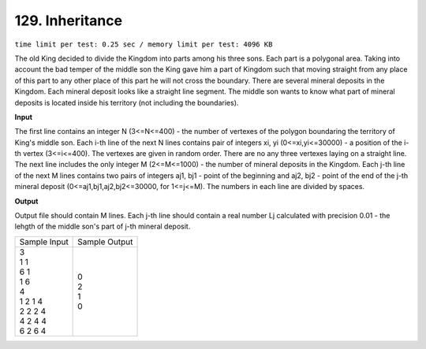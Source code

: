 .. _129.rst

129. Inheritance
===================
``time limit per test: 0.25 sec / memory limit per test: 4096 KB``

The old King decided to divide the Kingdom into parts among his three sons. Each part is a polygonal area. Taking into account the bad temper of the middle son the King gave him a part of Kingdom such that moving straight from any place of this part to any other place of this part he will not cross the boundary.
There are several mineral deposits in the Kingdom. Each mineral deposit looks like a straight line segment. The middle son wants to know what part of mineral deposits is located inside his territory (not including the boundaries).

**Input**

The first line contains an integer N (3<=N<=400) - the number of vertexes of the polygon boundaring the territory of King's middle son. Each i-th line of the next N lines contains pair of integers xi, yi (0<=xi,yi<=30000) - a position of the i-th vertex (3<=i<=400). The vertexes are given in random order. There are no any three vertexes laying on a straight line. The next line includes the only integer M (2<=M<=1000) - the number of mineral deposits in the Kingdom. Each j-th line of the next M lines contains two pairs of integers aj1, bj1 - point of the beginning and aj2, bj2 - point of the end of the j-th mineral deposit (0<=aj1,bj1,aj2,bj2<=30000, for 1<=j<=M). The numbers in each line are divided by spaces.

**Output**

Output file should contain M lines. Each j-th line should contain a real number Lj calculated with precision 0.01 - the lehgth of the middle son's part of j-th mineral deposit.

+----------------+----------------+
|Sample Input    |Sample Output   |
+----------------+----------------+
| | 3            | | 0            |
| | 1 1          | | 2            |
| | 6 1          | | 1            |
| | 1 6          | | 0            |
| | 4            |                |
| | 1 2 1 4      |                |
| | 2 2 2 4      |                |
| | 4 2 4 4      |                |
| | 6 2 6 4      |                |
+----------------+----------------+
